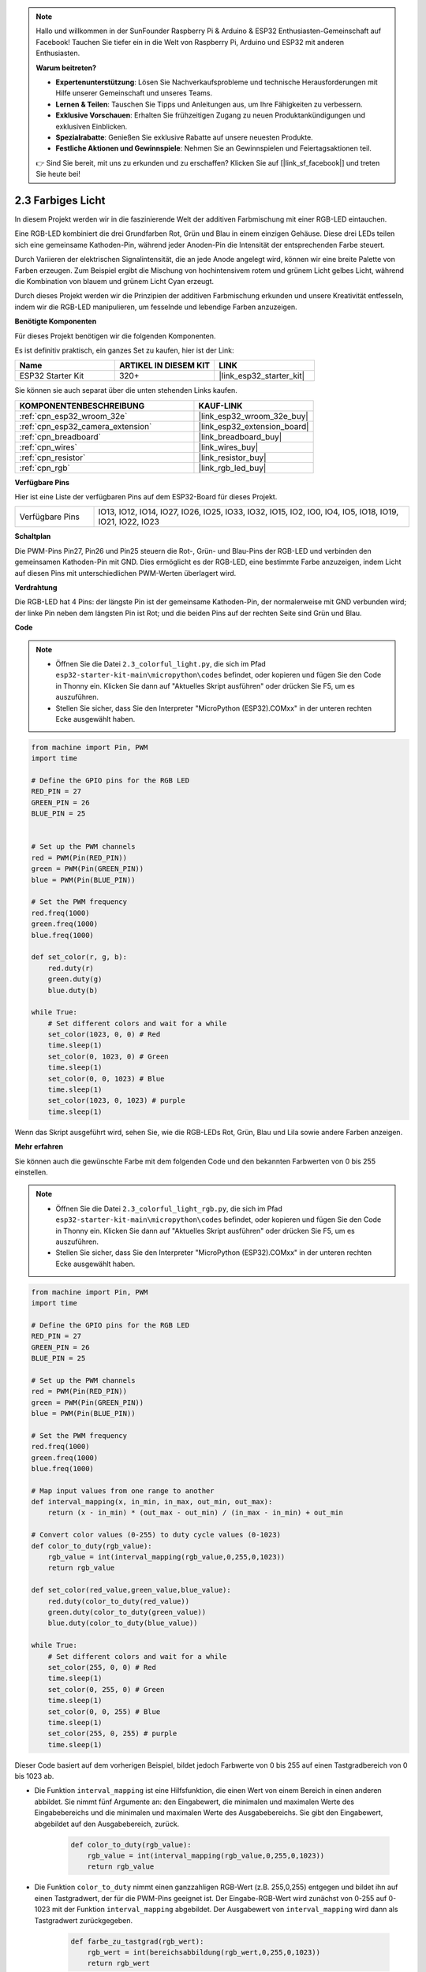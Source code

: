 .. note::

    Hallo und willkommen in der SunFounder Raspberry Pi & Arduino & ESP32 Enthusiasten-Gemeinschaft auf Facebook! Tauchen Sie tiefer ein in die Welt von Raspberry Pi, Arduino und ESP32 mit anderen Enthusiasten.

    **Warum beitreten?**

    - **Expertenunterstützung**: Lösen Sie Nachverkaufsprobleme und technische Herausforderungen mit Hilfe unserer Gemeinschaft und unseres Teams.
    - **Lernen & Teilen**: Tauschen Sie Tipps und Anleitungen aus, um Ihre Fähigkeiten zu verbessern.
    - **Exklusive Vorschauen**: Erhalten Sie frühzeitigen Zugang zu neuen Produktankündigungen und exklusiven Einblicken.
    - **Spezialrabatte**: Genießen Sie exklusive Rabatte auf unsere neuesten Produkte.
    - **Festliche Aktionen und Gewinnspiele**: Nehmen Sie an Gewinnspielen und Feiertagsaktionen teil.

    👉 Sind Sie bereit, mit uns zu erkunden und zu erschaffen? Klicken Sie auf [|link_sf_facebook|] und treten Sie heute bei!

.. _py_rgb:

2.3 Farbiges Licht
==============================================

In diesem Projekt werden wir in die faszinierende Welt der additiven Farbmischung mit einer RGB-LED eintauchen.

Eine RGB-LED kombiniert die drei Grundfarben Rot, Grün und Blau in einem einzigen Gehäuse. Diese drei LEDs teilen sich eine gemeinsame Kathoden-Pin, während jeder Anoden-Pin die Intensität der entsprechenden Farbe steuert.

Durch Variieren der elektrischen Signalintensität, die an jede Anode angelegt wird, können wir eine breite Palette von Farben erzeugen. Zum Beispiel ergibt die Mischung von hochintensivem rotem und grünem Licht gelbes Licht, während die Kombination von blauem und grünem Licht Cyan erzeugt.

Durch dieses Projekt werden wir die Prinzipien der additiven Farbmischung erkunden und unsere Kreativität entfesseln, indem wir die RGB-LED manipulieren, um fesselnde und lebendige Farben anzuzeigen.

**Benötigte Komponenten**

Für dieses Projekt benötigen wir die folgenden Komponenten.

Es ist definitiv praktisch, ein ganzes Set zu kaufen, hier ist der Link:

.. list-table::
    :widths: 20 20 20
    :header-rows: 1

    *   - Name	
        - ARTIKEL IN DIESEM KIT
        - LINK
    *   - ESP32 Starter Kit
        - 320+
        - |link_esp32_starter_kit|

Sie können sie auch separat über die unten stehenden Links kaufen.

.. list-table::
    :widths: 30 20
    :header-rows: 1

    *   - KOMPONENTENBESCHREIBUNG
        - KAUF-LINK

    *   - :ref:`cpn_esp32_wroom_32e`
        - |link_esp32_wroom_32e_buy|
    *   - :ref:`cpn_esp32_camera_extension`
        - |link_esp32_extension_board|
    *   - :ref:`cpn_breadboard`
        - |link_breadboard_buy|
    *   - :ref:`cpn_wires`
        - |link_wires_buy|
    *   - :ref:`cpn_resistor`
        - |link_resistor_buy|
    *   - :ref:`cpn_rgb`
        - |link_rgb_led_buy|


**Verfügbare Pins**

Hier ist eine Liste der verfügbaren Pins auf dem ESP32-Board für dieses Projekt.

.. list-table::
    :widths: 5 20 

    * - Verfügbare Pins
      - IO13, IO12, IO14, IO27, IO26, IO25, IO33, IO32, IO15, IO2, IO0, IO4, IO5, IO18, IO19, IO21, IO22, IO23


**Schaltplan**

.. image:: ../../img/circuit/circuit_2.3_rgb.png

Die PWM-Pins Pin27, Pin26 und Pin25 steuern die Rot-, Grün- und Blau-Pins der RGB-LED und verbinden den gemeinsamen Kathoden-Pin mit GND. Dies ermöglicht es der RGB-LED, eine bestimmte Farbe anzuzeigen, indem Licht auf diesen Pins mit unterschiedlichen PWM-Werten überlagert wird.


**Verdrahtung**

.. image:: ../../components/img/rgb_pin.jpg
    :width: 200
    :align: center

Die RGB-LED hat 4 Pins: der längste Pin ist der gemeinsame Kathoden-Pin, der normalerweise mit GND verbunden wird; der linke Pin neben dem längsten Pin ist Rot; und die beiden Pins auf der rechten Seite sind Grün und Blau.

.. image:: ../../img/wiring/2.3_color_light_bb.png

**Code**

.. note::

    * Öffnen Sie die Datei ``2.3_colorful_light.py``, die sich im Pfad ``esp32-starter-kit-main\micropython\codes`` befindet, oder kopieren und fügen Sie den Code in Thonny ein. Klicken Sie dann auf "Aktuelles Skript ausführen" oder drücken Sie F5, um es auszuführen.
    * Stellen Sie sicher, dass Sie den Interpreter "MicroPython (ESP32).COMxx" in der unteren rechten Ecke ausgewählt haben. 

.. code-block:: python

    from machine import Pin, PWM
    import time

    # Define the GPIO pins for the RGB LED
    RED_PIN = 27
    GREEN_PIN = 26
    BLUE_PIN = 25


    # Set up the PWM channels
    red = PWM(Pin(RED_PIN))
    green = PWM(Pin(GREEN_PIN))
    blue = PWM(Pin(BLUE_PIN))

    # Set the PWM frequency
    red.freq(1000)
    green.freq(1000)
    blue.freq(1000)

    def set_color(r, g, b):
        red.duty(r)
        green.duty(g)
        blue.duty(b)

    while True:
        # Set different colors and wait for a while
        set_color(1023, 0, 0) # Red
        time.sleep(1)
        set_color(0, 1023, 0) # Green
        time.sleep(1)
        set_color(0, 0, 1023) # Blue
        time.sleep(1)
        set_color(1023, 0, 1023) # purple
        time.sleep(1)

Wenn das Skript ausgeführt wird, sehen Sie, wie die RGB-LEDs Rot, Grün, Blau und Lila sowie andere Farben anzeigen.

**Mehr erfahren**

Sie können auch die gewünschte Farbe mit dem folgenden Code und den bekannten Farbwerten von 0 bis 255 einstellen.

.. note::

    * Öffnen Sie die Datei ``2.3_colorful_light_rgb.py``, die sich im Pfad ``esp32-starter-kit-main\micropython\codes`` befindet, oder kopieren und fügen Sie den Code in Thonny ein. Klicken Sie dann auf "Aktuelles Skript ausführen" oder drücken Sie F5, um es auszuführen.
    * Stellen Sie sicher, dass Sie den Interpreter "MicroPython (ESP32).COMxx" in der unteren rechten Ecke ausgewählt haben. 



.. code-block:: python

    from machine import Pin, PWM
    import time

    # Define the GPIO pins for the RGB LED
    RED_PIN = 27
    GREEN_PIN = 26
    BLUE_PIN = 25

    # Set up the PWM channels
    red = PWM(Pin(RED_PIN))
    green = PWM(Pin(GREEN_PIN))
    blue = PWM(Pin(BLUE_PIN))

    # Set the PWM frequency
    red.freq(1000)
    green.freq(1000)
    blue.freq(1000)

    # Map input values from one range to another
    def interval_mapping(x, in_min, in_max, out_min, out_max):
        return (x - in_min) * (out_max - out_min) / (in_max - in_min) + out_min

    # Convert color values (0-255) to duty cycle values (0-1023)
    def color_to_duty(rgb_value):
        rgb_value = int(interval_mapping(rgb_value,0,255,0,1023))
        return rgb_value

    def set_color(red_value,green_value,blue_value):
        red.duty(color_to_duty(red_value))
        green.duty(color_to_duty(green_value))
        blue.duty(color_to_duty(blue_value))

    while True:
        # Set different colors and wait for a while
        set_color(255, 0, 0) # Red
        time.sleep(1)
        set_color(0, 255, 0) # Green
        time.sleep(1)
        set_color(0, 0, 255) # Blue
        time.sleep(1)
        set_color(255, 0, 255) # purple
        time.sleep(1)

Dieser Code basiert auf dem vorherigen Beispiel, bildet jedoch Farbwerte von 0 bis 255 auf einen Tastgradbereich von 0 bis 1023 ab.

* Die Funktion ``interval_mapping`` ist eine Hilfsfunktion, die einen Wert von einem Bereich in einen anderen abbildet. Sie nimmt fünf Argumente an: den Eingabewert, die minimalen und maximalen Werte des Eingabebereichs und die minimalen und maximalen Werte des Ausgabebereichs. Sie gibt den Eingabewert, abgebildet auf den Ausgabebereich, zurück.

    .. code-block:: python

        def color_to_duty(rgb_value):
            rgb_value = int(interval_mapping(rgb_value,0,255,0,1023))
            return rgb_value

* Die Funktion ``color_to_duty`` nimmt einen ganzzahligen RGB-Wert (z.B. 255,0,255) entgegen und bildet ihn auf einen Tastgradwert, der für die PWM-Pins geeignet ist. Der Eingabe-RGB-Wert wird zunächst von 0-255 auf 0-1023 mit der Funktion ``interval_mapping`` abgebildet. Der Ausgabewert von ``interval_mapping`` wird dann als Tastgradwert zurückgegeben.

    .. code-block:: python

        def farbe_zu_tastgrad(rgb_wert):
            rgb_wert = int(bereichsabbildung(rgb_wert,0,255,0,1023))
            return rgb_wert

* Die Funktion ``color_set`` nimmt drei ganzzahlige Argumente an: die Rot-, Grün- und Blauwerte für die LED. Diese Werte werden an ``color_to_duty`` übergeben, um die Tastgradwerte für die PWM-Pins zu erhalten. Die Tastgradwerte werden dann mit der Methode ``duty`` für die entsprechenden Pins eingestellt.

    .. code-block:: python

        def set_color(red_value,green_value,blue_value):
            red.duty(color_to_duty(red_value))
            green.duty(color_to_duty(green_value))
            blue.duty(color_to_duty(blue_value))




